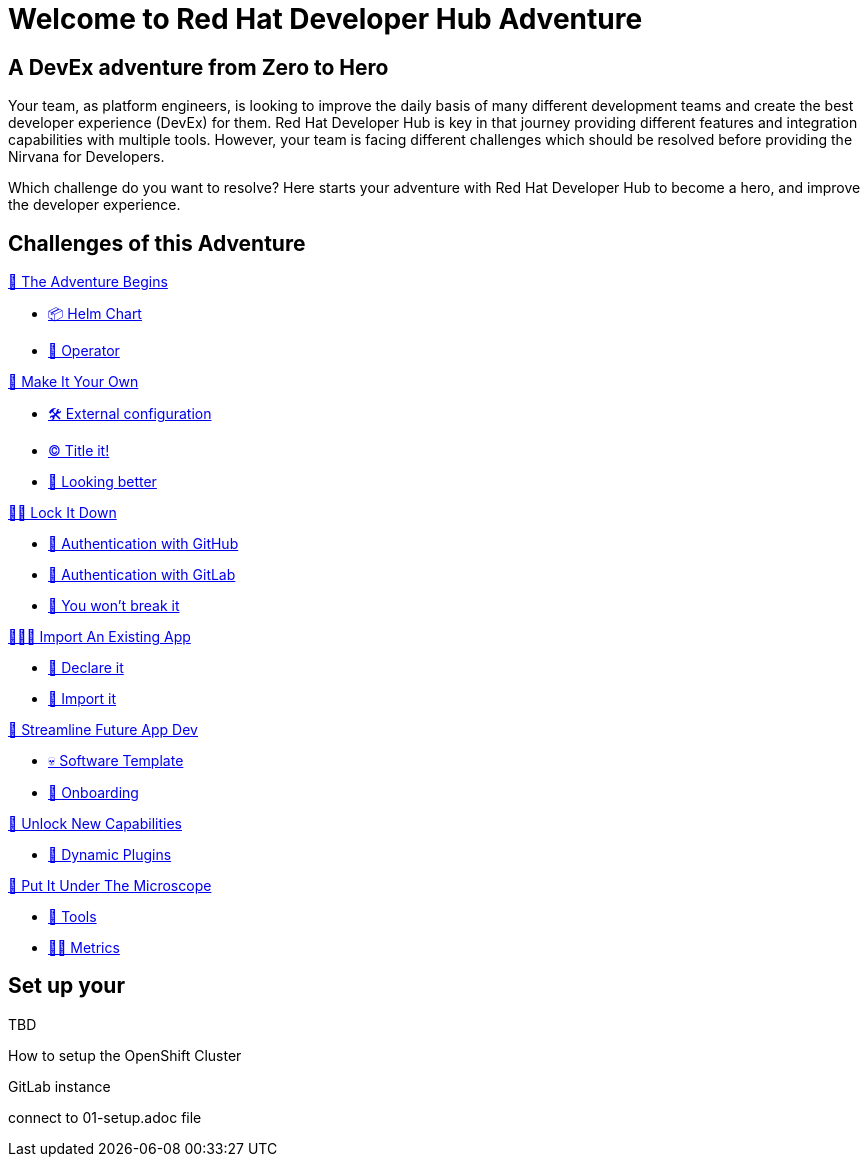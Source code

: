 = Welcome to Red Hat Developer Hub Adventure
:page-layout: home
:!sectids:

[.text-center.strong]
== A DevEx adventure from Zero to Hero

Your team, as platform engineers, is looking to improve the daily basis of many different development teams and create the best developer experience (DevEx) for them. Red Hat Developer Hub is key in that journey providing different features and integration capabilities with multiple tools. However, your team is facing different challenges which should be resolved before providing the Nirvana for Developers.

Which challenge do you want to resolve? Here starts your adventure with Red Hat Developer Hub to become a hero, and improve the developer experience.

[.tiles.browse]
== Challenges of this Adventure

[.tile]
.xref:challenge-01.adoc[🚀 The Adventure Begins]
* xref:challenge-01.adoc#minikube[📦 Helm Chart]
* xref:challenge-01.adoc#minikube[👷 Operator]

[.tile]
.xref:challenge-02.adoc[🎨 Make It Your Own]
* xref:challenge-02.adoc#package[🛠️ External configuration]
* xref:challenge-02.adoc#deploy[©️ Title it!]
* xref:challenge-02.adoc#deploy[🌈 Looking better]

[.tile]
.xref:challenge-03.adoc[👨‍💻 Lock It Down]
* xref:challenge-03.adoc#package[🔑 Authentication with GitHub]
* xref:challenge-03.adoc#deploy[🔑 Authentication with GitLab]
* xref:challenge-03.adoc#deploy[🛂 You won't break it]

[.tile]
.xref:challenge-04.adoc[🕵🏻‍♂️ Import An Existing App]
* xref:challenge-04.adoc#declare[📝 Declare it]
* xref:challenge-04.adoc#import[📂 Import it]

[.tile]
.xref:challenge-05.adoc[🧾 Streamline Future App Dev]
* xref:challenge-04.adoc#softwaretemplate[💀 Software Template]
* xref:challenge-04.adoc#onboard[🛬 Onboarding]

[.tile]
.xref:challenge-06.adoc[🔌 Unlock New Capabilities]
* xref:challenge-06.adoc#dynamicplugins[🦄 Dynamic Plugins]

[.tile]
.xref:challenge-07.adoc[🔬 Put It Under The Microscope]
* xref:challenge-07.adoc#tools[🧰 Tools]
* xref:challenge-07.adoc#metrics[👨‍🔬 Metrics]

[.tiles.browse]
== Set up your



TBD

How to setup the OpenShift Cluster

GitLab instance

connect to 01-setup.adoc file


